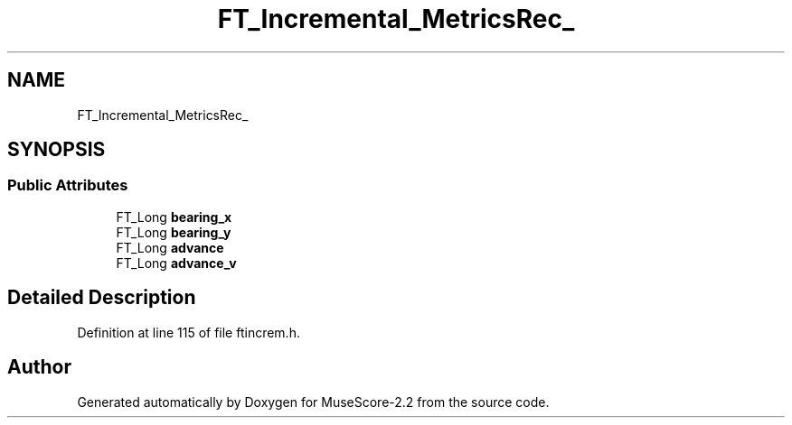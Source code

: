 .TH "FT_Incremental_MetricsRec_" 3 "Mon Jun 5 2017" "MuseScore-2.2" \" -*- nroff -*-
.ad l
.nh
.SH NAME
FT_Incremental_MetricsRec_
.SH SYNOPSIS
.br
.PP
.SS "Public Attributes"

.in +1c
.ti -1c
.RI "FT_Long \fBbearing_x\fP"
.br
.ti -1c
.RI "FT_Long \fBbearing_y\fP"
.br
.ti -1c
.RI "FT_Long \fBadvance\fP"
.br
.ti -1c
.RI "FT_Long \fBadvance_v\fP"
.br
.in -1c
.SH "Detailed Description"
.PP 
Definition at line 115 of file ftincrem\&.h\&.

.SH "Author"
.PP 
Generated automatically by Doxygen for MuseScore-2\&.2 from the source code\&.
